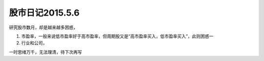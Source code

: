 ==================================
股市日记2015.5.6
==================================

研究股市数月，却是越来越多困惑，

1. 市盈率，一般来说低市盈率好于高市盈率，但周期股又是“高市盈率买入，低市盈率买入”，此则困惑一
2. 行业和公司，

一时思绪万千，无法理清，待下次再写
